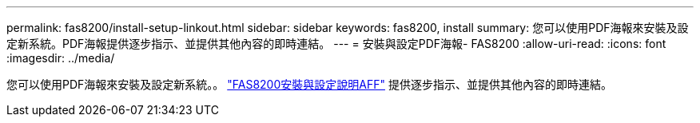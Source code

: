 ---
permalink: fas8200/install-setup-linkout.html 
sidebar: sidebar 
keywords: fas8200, install 
summary: 您可以使用PDF海報來安裝及設定新系統。PDF海報提供逐步指示、並提供其他內容的即時連結。 
---
= 安裝與設定PDF海報- FAS8200
:allow-uri-read: 
:icons: font
:imagesdir: ../media/


您可以使用PDF海報來安裝及設定新系統。。 link:https://library.netapp.com/ecm/ecm_download_file/ECMLP2872276["FAS8200安裝與設定說明AFF"] 提供逐步指示、並提供其他內容的即時連結。
